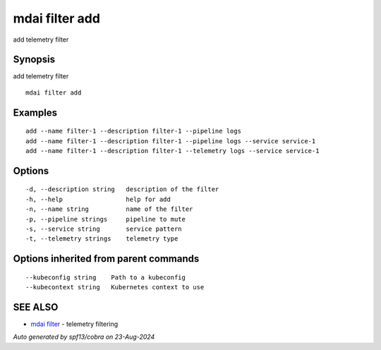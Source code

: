 .. _mdai_filter_add:

mdai filter add
---------------

add telemetry filter

Synopsis
~~~~~~~~


add telemetry filter

::

  mdai filter add

Examples
~~~~~~~~

::

    add --name filter-1 --description filter-1 --pipeline logs
    add --name filter-1 --description filter-1 --pipeline logs --service service-1
    add --name filter-1 --description filter-1 --telemetry logs --service service-1

Options
~~~~~~~

::

  -d, --description string   description of the filter
  -h, --help                 help for add
  -n, --name string          name of the filter
  -p, --pipeline strings     pipeline to mute
  -s, --service string       service pattern
  -t, --telemetry strings    telemetry type

Options inherited from parent commands
~~~~~~~~~~~~~~~~~~~~~~~~~~~~~~~~~~~~~~

::

      --kubeconfig string    Path to a kubeconfig
      --kubecontext string   Kubernetes context to use

SEE ALSO
~~~~~~~~

* `mdai filter <mdai_filter.rst>`_ 	 - telemetry filtering

*Auto generated by spf13/cobra on 23-Aug-2024*
